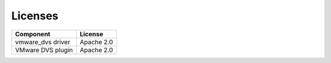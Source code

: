Licenses
--------

================= ============
**Component**     **License**
================= ============
vmware_dvs driver Apache 2.0
VMware DVS plugin Apache 2.0
================= ============
